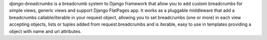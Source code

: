 *django-breadcrumbs* is a breadcrumb system to Django framework that allow you to add custom breadcrumbs for simple views, generic views and support Django FlatPages app. It works as a pluggable middleware that add a breadcrumbs callable/iterable in your request object, allowing you to set  breadcrumbs (one or more) in each view accepting objects, lists or tuples added from request.breadcrumbs and is iterable, easy to use in templates providing a object with name and url attributes.


